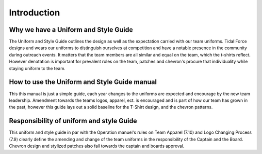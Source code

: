 Introduction
############

Why we have a Uniform and Style Guide
=====================================

The Uniform and Style Guide outlines the design as well
as the expectation carried with our team uniforms. 
Tidal Force designs and wears our uniforms to distinguish
ourselves at competition and have a notable presence
in the community during outreach events. It matters
that the team members are all similar and equal on
the team, which the t-shirts reflect. However
denotation is important for prevalent roles on the
team, patches and chevron's procure that individuality
while staying uniform to the team.

How to use the Uniform and Style Guide manual
=============================================

This this manual is just a simple guide, each 
year changes to the uniforms are expected and 
encourage by the new team leadership.
Amendment towards the teams logos, apparel,
ect. is encouraged and is part of how our team
has grown in the past, however this guide lays out
a solid baseline for the T-Shirt design, and the
chevron patterns.

Responsibility of uniform and style Guide
=========================================

This uniform and style guide in par with the
Operation manuel's rules on Team Apparel (7.10) and
Logo Changing Process (7.9) clearly define the
amending and change of the team uniforms in the
responsibility of the Captain and the Board. Chevron
design and stylized patches also fall towards the
captain and boards approval.

.. A short history section would be nice here.
